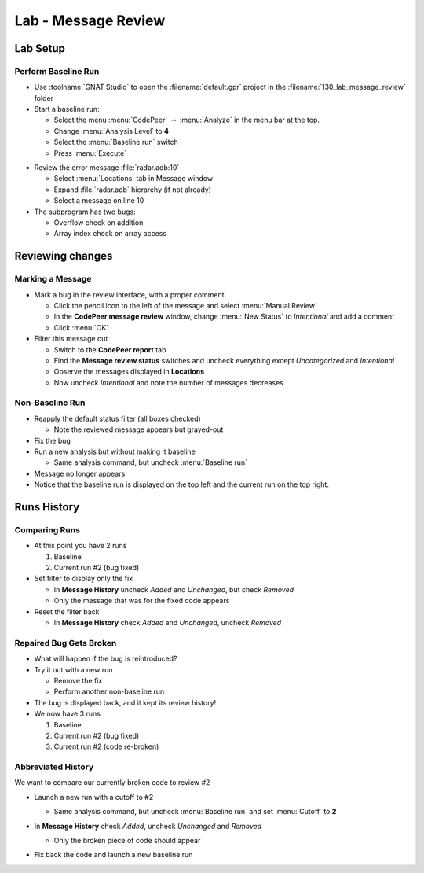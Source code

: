 **********************
Lab - Message Review
**********************

..
    Coding language

.. role:: ada(code)
    :language: Ada

.. role:: C(code)
    :language: C

.. role:: cpp(code)
    :language: C++

..
    Math symbols

.. |rightarrow| replace:: :math:`\rightarrow`
.. |forall| replace:: :math:`\forall`
.. |exists| replace:: :math:`\exists`
.. |equivalent| replace:: :math:`\iff`
.. |le| replace:: :math:`\le`
.. |ge| replace:: :math:`\ge`
.. |lt| replace:: :math:`<`
.. |gt| replace:: :math:`>`

..
    Miscellaneous symbols

.. |checkmark| replace:: :math:`\checkmark`

==============
Lab Setup
==============

----------------------
Perform Baseline Run
----------------------

* Use :toolname:`GNAT Studio` to open the :filename:`default.gpr` project in the :filename:`130_lab_message_review` folder
* Start a baseline run:

  * Select the menu :menu:`CodePeer` |rightarrow| :menu:`Analyze` in the menu bar at the top.
  * Change :menu:`Analysis Level` to **4**
  * Select the :menu:`Baseline run` switch
  * Press :menu:`Execute`

.. image:: codepeer/radar_analyze_level_4_baseline.png

* Review the error message :file:`radar.adb:10`

  * Select :menu:`Locations` tab in Message window
  * Expand :file:`radar.adb` hierarchy (if not already)
  * Select a message on line 10

* The subprogram has two bugs:

  * Overflow check on addition
  * Array index check on array access

===================
Reviewing changes
===================

-------------------
Marking a Message
-------------------

* Mark a bug in the review interface, with a proper comment.

  * Click the pencil icon to the left of the message and select :menu:`Manual Review`
  * In the **CodePeer message review** window, change :menu:`New Status` to *Intentional* and add a comment
  * Click :menu:`OK`

* Filter this message out

  * Switch to the **CodePeer report** tab
  * Find the **Message review status** switches and uncheck everything except *Uncategorized* and *Intentional*
  * Observe the messages displayed in **Locations**
  * Now uncheck *Intentional* and note the number of messages decreases

.. image:: codepeer/radar_report_filter_status.png

------------------
Non-Baseline Run
------------------

* Reapply the default status filter (all boxes checked)

  * Note the reviewed message appears but grayed-out

* Fix the bug
* Run a new analysis but without making it baseline

  * Same analysis command, but uncheck :menu:`Baseline run`

* Message no longer appears
* Notice that the baseline run is displayed on the top left and the current run on the top right.

.. image:: codepeer/radar_report_current_runs.png

==============
Runs History
==============

----------------
Comparing Runs
----------------

* At this point you have 2 runs

  1. Baseline
  2. Current run #2 (bug fixed)

* Set filter to display only the fix

  * In **Message History** uncheck *Added* and *Unchanged*, but check *Removed*
  * Only the message that was for the fixed code appears

* Reset the filter back

  * In **Message History** check *Added* and *Unchanged*, uncheck *Removed*

--------------------------
Repaired Bug Gets Broken
--------------------------

* What will happen if the bug is reintroduced?
* Try it out with a new run

  * Remove the fix
  * Perform another non-baseline run

* The bug is displayed back, and it kept its review history!

* We now have 3 runs

  1. Baseline
  2. Current run #2 (bug fixed)
  3. Current run #2 (code re-broken)

---------------------
Abbreviated History
---------------------

We want to compare our currently broken code to review #2

* Launch a new run with a cutoff to #2

  * Same analysis command, but uncheck :menu:`Baseline run` and set :menu:`Cutoff` to **2**

* In **Message History** check *Added*, uncheck *Unchanged* and *Removed*

  .. image:: codepeer/radar_report_filter_added_only.png

  * Only the broken piece of code should appear

* Fix back the code and launch a new baseline run
